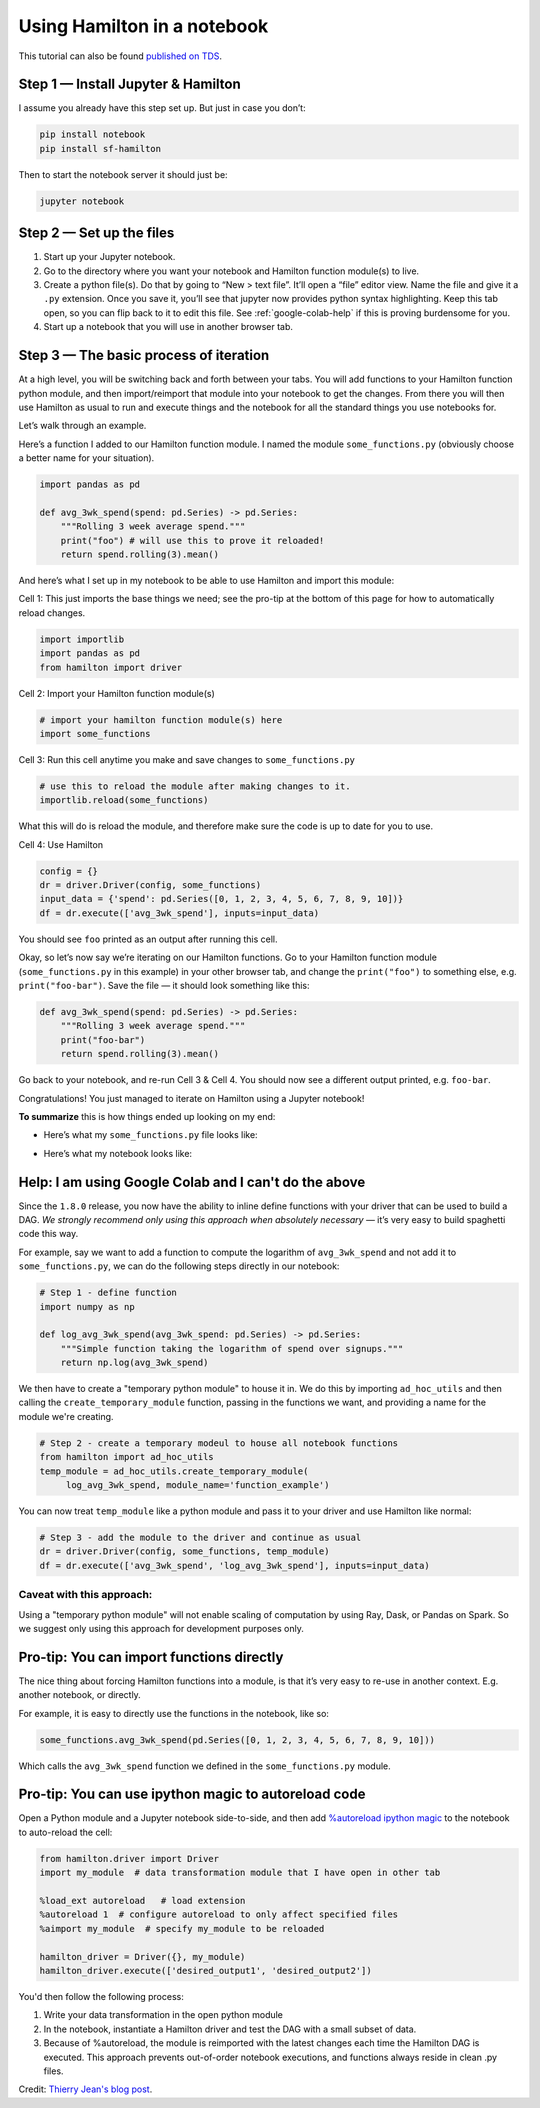 ============================
Using Hamilton in a notebook
============================

This tutorial can also be found `published on TDS <https://towardsdatascience.com/how-to-iterate-with-hamilton-in-a-notebook-8ec0f85851ed>`_.

Step 1 — Install Jupyter & Hamilton
-----------------------------------

I assume you already have this step set up. But just in case you don’t:

.. code-block:: bash

    pip install notebook
    pip install sf-hamilton

Then to start the notebook server it should just be:

.. code-block:: bash

    jupyter notebook

Step 2 — Set up the files
-------------------------

#. Start up your Jupyter notebook.
#. Go to the directory where you want your notebook and Hamilton function module(s) to live.
#. Create a python file(s). Do that by going to “New > text file”. It’ll open a “file” editor view. Name the file and give it a ``.py`` extension. Once you save it, you’ll see that jupyter now provides python syntax highlighting. Keep this tab open, so you can flip back to it to edit this file. See :ref:`google-colab-help` if this is proving burdensome for you.
#. Start up a notebook that you will use in another browser tab.

Step 3 — The basic process of iteration
---------------------------------------

At a high level, you will be switching back and forth between your tabs. You will add functions to your Hamilton
function python module, and then import/reimport that module into your notebook to get the changes. From there you will
then use Hamilton as usual to run and execute things and the notebook for all the standard things you use notebooks for.

Let’s walk through an example.

Here’s a function I added to our Hamilton function module. I named the module ``some_functions.py`` (obviously choose a
better name for your situation).

.. code-block:: python

    import pandas as pd

    def avg_3wk_spend(spend: pd.Series) -> pd.Series:
        """Rolling 3 week average spend."""
        print("foo") # will use this to prove it reloaded!
        return spend.rolling(3).mean()

And here’s what I set up in my notebook to be able to use Hamilton and import this module:

Cell 1: This just imports the base things we need; see the pro-tip at the bottom of this page for how to automatically reload changes.

.. code-block:: python

    import importlib
    import pandas as pd
    from hamilton import driver

Cell 2: Import your Hamilton function module(s)

.. code-block:: python

    # import your hamilton function module(s) here
    import some_functions

Cell 3: Run this cell anytime you make and save changes to ``some_functions.py``

.. code-block:: python

    # use this to reload the module after making changes to it.
    importlib.reload(some_functions)

What this will do is reload the module, and therefore make sure the code is up to date for you to use.

Cell 4: Use Hamilton

.. code-block:: python

    config = {}
    dr = driver.Driver(config, some_functions)
    input_data = {'spend': pd.Series([0, 1, 2, 3, 4, 5, 6, 7, 8, 9, 10])}
    df = dr.execute(['avg_3wk_spend'], inputs=input_data)

You should see ``foo`` printed as an output after running this cell.

Okay, so let’s now say we’re iterating on our Hamilton functions. Go to your Hamilton function module
(``some_functions.py`` in this example) in your other browser tab, and change the ``print("foo")`` to something else,
e.g. ``print("foo-bar")``. Save the file — it should look something like this:

.. code-block:: python

    def avg_3wk_spend(spend: pd.Series) -> pd.Series:
        """Rolling 3 week average spend."""
        print("foo-bar")
        return spend.rolling(3).mean()

Go back to your notebook, and re-run Cell 3 & Cell 4. You should now see a different output printed, e.g. ``foo-bar``.

Congratulations! You just managed to iterate on Hamilton using a Jupyter notebook!

**To summarize** this is how things ended up looking on my end:

* Here’s what my ``some_functions.py`` file looks like:

.. image:: https://miro.medium.com/max/500/1\*iwbLF1dzfyX2ZxJqV7a\_YQ.png

* Here’s what my notebook looks like:

.. image:: https://miro.medium.com/max/680/1\*xNtsl3KtWdRjM6FbuaPr2w.png

.. _google-colab-help:

Help: I am using Google Colab and I can't do the above
------------------------------------------------------

Since the ``1.8.0`` release, you now have the ability to inline define functions with your driver that can be used to
build a DAG. `We strongly recommend only using this approach when absolutely necessary` — it’s very easy to build
spaghetti code this way.

For example, say we want to add a function to compute the logarithm of ``avg_3wk_spend`` and not add it to
``some_functions.py``, we can do the following steps directly in our notebook:

.. code-block:: python

    # Step 1 - define function
    import numpy as np

    def log_avg_3wk_spend(avg_3wk_spend: pd.Series) -> pd.Series:
        """Simple function taking the logarithm of spend over signups."""
        return np.log(avg_3wk_spend)

We then have to create a "temporary python module" to house it in. We do this by importing ``ad_hoc_utils`` and then
calling the ``create_temporary_module`` function, passing in the functions we want, and providing a name for the module
we're creating.

.. code-block:: python

    # Step 2 - create a temporary modeul to house all notebook functions
    from hamilton import ad_hoc_utils
    temp_module = ad_hoc_utils.create_temporary_module(
         log_avg_3wk_spend, module_name='function_example')

You can now treat ``temp_module`` like a python module and pass it to your driver and use Hamilton like normal:

.. code-block:: python

    # Step 3 - add the module to the driver and continue as usual
    dr = driver.Driver(config, some_functions, temp_module)
    df = dr.execute(['avg_3wk_spend', 'log_avg_3wk_spend'], inputs=input_data)

Caveat with this approach:
##########################

Using a "temporary python module" will not enable scaling of computation by using Ray, Dask, or Pandas on Spark. So we
suggest only using this approach for development purposes only.

Pro-tip: You can import functions directly
------------------------------------------

The nice thing about forcing Hamilton functions into a module, is that it’s very easy to re-use in another context. E.g.
another notebook, or directly.

For example, it is easy to directly use the functions in the notebook, like so:

.. code-block:: python

    some_functions.avg_3wk_spend(pd.Series([0, 1, 2, 3, 4, 5, 6, 7, 8, 9, 10]))

Which calls the ``avg_3wk_spend`` function we defined in the ``some_functions.py`` module.

Pro-tip: You can use ipython magic to autoreload code
-----------------------------------------------------

Open a Python module and a Jupyter notebook side-to-side, and then add
`%autoreload ipython magic <https://ipython.org/ipython-doc/3/config/extensions/autoreload.html>`_ to the notebook to
auto-reload the cell:

.. code-block:: python

    from hamilton.driver import Driver
    import my_module  # data transformation module that I have open in other tab

    %load_ext autoreload   # load extension
    %autoreload 1  # configure autoreload to only affect specified files
    %aimport my_module  # specify my_module to be reloaded

    hamilton_driver = Driver({}, my_module)
    hamilton_driver.execute(['desired_output1', 'desired_output2'])

You'd then follow the following process:

#. Write your data transformation in the open python module
#. In the notebook, instantiate a Hamilton driver and test the DAG with a small subset of data.
#. Because of %autoreload, the module is reimported with the latest changes each time the Hamilton DAG is executed. This approach prevents out-of-order notebook executions, and functions always reside in clean .py files.

Credit: `Thierry Jean's blog post <https://medium.com/@thijean/the-perks-of-creating-dataflows-with-hamilton-36e8c56dd2a>`_.
